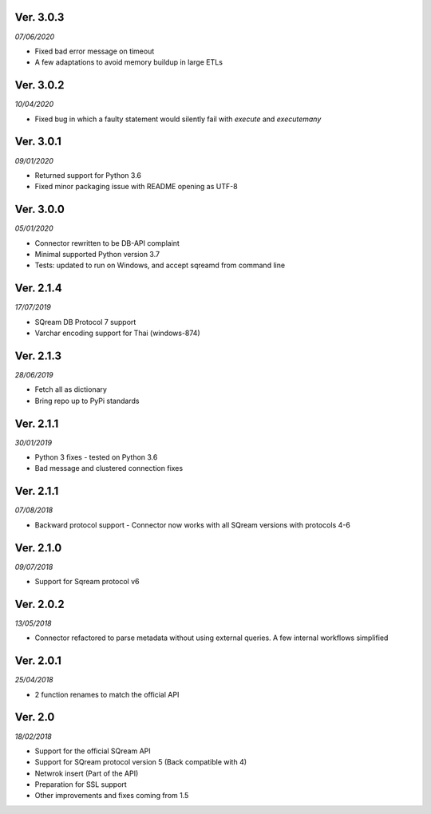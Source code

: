 Ver. 3.0.3
------------
*07/06/2020*

* Fixed bad error message on timeout
* A few adaptations to avoid memory buildup in large ETLs


Ver. 3.0.2
------------
*10/04/2020*

* Fixed bug in which a faulty statement would silently fail with `execute` and `executemany`

Ver. 3.0.1
-------------
*09/01/2020*

* Returned support for Python 3.6
* Fixed minor packaging issue with README opening as UTF-8

Ver. 3.0.0
----------
*05/01/2020*

* Connector rewritten to be DB-API complaint
* Minimal supported Python version 3.7
* Tests: updated to run on Windows, and accept sqreamd from command line


Ver. 2.1.4
----------
*17/07/2019*

* SQream DB Protocol 7 support
* Varchar encoding support for Thai (windows-874)

Ver. 2.1.3
----------
*28/06/2019*

* Fetch all as dictionary
* Bring repo up to PyPi standards


Ver. 2.1.1
----------
*30/01/2019*

* Python 3 fixes - tested on Python 3.6
* Bad message and clustered connection fixes

Ver. 2.1.1
----------
*07/08/2018*

* Backward protocol support - Connector now works with all SQream versions with protocols 4-6


Ver. 2.1.0
----------
*09/07/2018*

* Support for Sqream protocol v6


Ver. 2.0.2
----------
*13/05/2018*

* Connector refactored to parse metadata without using external queries. A few internal workflows simplified


Ver. 2.0.1
----------
*25/04/2018*

* 2 function renames to match the official API

Ver. 2.0
----------
*18/02/2018*

* Support for the official SQream API
* Support for SQream protocol version 5 (Back compatible with 4)
* Netwrok insert (Part of the API)
* Preparation for SSL support
* Other improvements and fixes coming from 1.5

